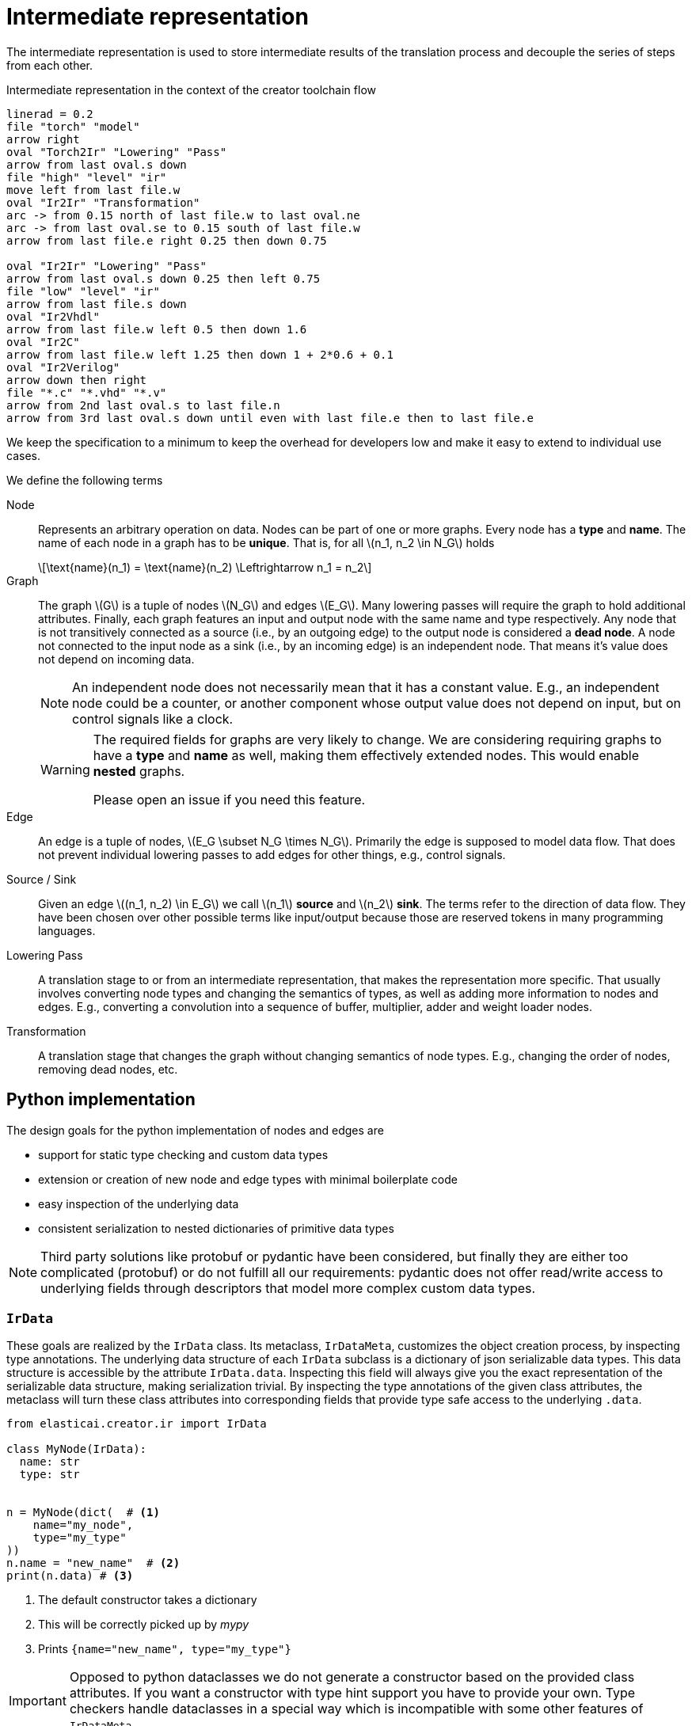 = Intermediate representation
:stem: latexmath

The intermediate representation is used to store intermediate
results of the translation process and decouple the series
of steps from each other.

.Intermediate representation in the context of the creator toolchain flow
[pikchr, svg]
----
linerad = 0.2
file "torch" "model"
arrow right
oval "Torch2Ir" "Lowering" "Pass"
arrow from last oval.s down
file "high" "level" "ir"
move left from last file.w
oval "Ir2Ir" "Transformation"
arc -> from 0.15 north of last file.w to last oval.ne
arc -> from last oval.se to 0.15 south of last file.w
arrow from last file.e right 0.25 then down 0.75

oval "Ir2Ir" "Lowering" "Pass"
arrow from last oval.s down 0.25 then left 0.75
file "low" "level" "ir"
arrow from last file.s down
oval "Ir2Vhdl"
arrow from last file.w left 0.5 then down 1.6
oval "Ir2C"
arrow from last file.w left 1.25 then down 1 + 2*0.6 + 0.1
oval "Ir2Verilog"
arrow down then right
file "*.c" "*.vhd" "*.v"
arrow from 2nd last oval.s to last file.n
arrow from 3rd last oval.s down until even with last file.e then to last file.e
----


We keep the specification to a minimum to keep the overhead for
developers low and make it easy to extend to individual use cases.

We define the following terms

Node:: Represents an arbitrary operation on data. Nodes can be part of one or more graphs. Every node has a *type* and *name*. The name of each node in a graph has to be *unique*. That is, for all stem:[n_1, n_2 \in N_G] holds
+
[stem]
++++
\text{name}(n_1) = \text{name}(n_2) \Leftrightarrow n_1 = n_2
++++
Graph:: The graph stem:[G] is a tuple of nodes stem:[N_G] and edges stem:[E_G]. Many lowering passes will require the graph to hold additional attributes. Finally, each graph features an input and output node with the same name and type respectively. Any node that is not transitively connected as a source (i.e., by an outgoing edge) to the output node is considered a *dead node*. A node not connected to the input node as a sink (i.e., by an incoming edge) is an independent node. That means it's value does not depend on incoming data.
+
[NOTE]
--
An independent node does not necessarily mean that it has a constant value.
E.g., an independent node could be a counter, or another component whose output value does not depend on input, but on control signals like a clock.
--
+
[WARNING]
--
The required fields for graphs are very likely to change.
We are considering requiring graphs to have a *type* and *name* as well,
making them effectively extended nodes.
This would enable *nested* graphs.

Please open an issue if you need this feature.
--
Edge:: An edge is a tuple of nodes, stem:[E_G \subset N_G \times N_G].
Primarily the edge is supposed to model data flow.
That does not prevent individual lowering passes to add edges for other things, e.g., control signals.
Source / Sink:: Given an edge stem:[(n_1, n_2) \in E_G] we call stem:[n_1] *source* and stem:[n_2] *sink*. The terms refer to the direction of data flow. They have been chosen over other possible terms like input/output because those are reserved tokens in many programming languages.
Lowering Pass:: A translation stage to or from an intermediate representation, that makes the representation more specific. That usually involves converting node types and changing the semantics of types, as well as adding more information to nodes and edges. E.g., converting a convolution into a sequence of buffer, multiplier, adder and weight loader nodes.
Transformation:: A translation stage that changes the graph without changing semantics of node types. E.g., changing the order of nodes, removing dead nodes, etc.


== Python implementation
The design goals for the python implementation of nodes and edges are

* support for static type checking and custom data types
* extension or creation of new node and edge types with minimal boilerplate code
* easy inspection of the underlying data
* consistent serialization to nested dictionaries of primitive data types

[NOTE]
Third party solutions like protobuf or pydantic have been considered, but finally they are either too complicated (protobuf) or do not fulfill all our requirements: pydantic does not offer read/write access to underlying fields through descriptors that model more complex custom data types.


=== `IrData`
These goals are realized by the `IrData` class.
Its metaclass, `IrDataMeta`, customizes the object creation process, by inspecting type annotations.
The underlying data structure of each `IrData` subclass is a dictionary of json serializable data types.
This data structure is accessible by the attribute `IrData.data`.
Inspecting this field will always give you the exact representation of the serializable data structure, making serialization trivial.
By inspecting the type annotations of the given class attributes, the metaclass will turn these class attributes into corresponding fields that provide type safe access to the underlying `.data`.

[example]
--

[source, python]
----
from elasticai.creator.ir import IrData

class MyNode(IrData):
  name: str
  type: str


n = MyNode(dict(  # <.>
    name="my_node",
    type="my_type"
))
n.name = "new_name"  # <.>
print(n.data) # <.>
----
. The default constructor takes a dictionary
. This will be correctly picked up by _mypy_
. Prints `{name="new_name", type="my_type"}`

[IMPORTANT]
Opposed to python dataclasses we do not generate a constructor based on the provided class attributes.
If you want a constructor with type hint support you have to provide your own.
Type checkers handle dataclasses in a special way which is incompatible with some other features of `IrDataMeta`.
--

During lowering and transformation passes you often have to deal with complex data, like filter parameters, shape tuples and more.
To accommodate handling this data it is necessary to access fields as custom objects with type hints and docstrings.
The `elasticai.creator.ir` package provides a few descriptors to realize that.
Descriptors are a python concept, that allows to customize read and write access to an objects attributes.
The provided descriptors will serialize and deserialize the underlying data on the fly.

While this introduces more overhead than a serialization on demand, e.g., in a `asdict` method, the approach has two significant advantages

* serialization and deserialization will fail immediately
* we can construct a new object using another one as a prototype, e.g., we could use the `.data` of a `Node` to construct a `VhdlNode` and add missing fields afterward.
+
[NOTE]
You can use `IrData.get_missing_required_fields()` to get a list of all fields that have been defined in the class definition but are missing from the underlying `.data`.

As an example the definition of the `VhdlNode` in `elasticai.creator.ir2vhdl` looks similar to this

.simplified implementation of the `VhdlNode`
[source, python]
----
from elasticai.creator.ir import IrData, RequiredField
from typing import TypeAlias

ShapeTuple: TypeAlias = tuple[int, int]

class Shape:
    def __init__(self, length, channels):
        self.length = length
        self.channels = channels

    def to_tuple(self) -> ShapeTuple:
        return self.length, self.channels

    @classmethod
    def from_tuple(cls, t: tuple[int, int]) -> "Shape":
        return Shape(t[0], t[1])

class ShapeField(RequiredField[ShapeTuple, Shape]):
    def __init__(self):
        super().__init__(
            set_convert=lambda x: x.to_tuple(),
            get_convert=Shape.from_tuple
        )


class VhdlNode(IrData):
    name: str
    type: str
    implementation: str
    input_shape: RequiredField[ShapeTuple, Shape] = ShapeField()
    output_shape: RequiredField[ShapeTuple, Shape] = ShapeField()
----


[CAUTION]
--
The implementation of `Shape` in the example above, will create a copy of the data that was stored in the node. That means
[source, python]
----
n = VhdlNode(dict(
    name="x", type="t",
    implementation="impl",
    input_shape=(1, 2),
    output_shape=(3,4)
))
n.input_shape.length = 5  # WRONG! <.>
n.input_shape = Shape(length=5,
    channels=n.input_shape.channels)  # CORRECT! <.>
----
. The value is not written into the underlying `.data` because accessing `input_shape` will return an independent `Shape` object.
. This will create a new `Shape` object and write it into the `input_shape` field and therefore into the `.data` dictionary.

This is not a limitation of the `IrData` class but of the `RequiredField`.
To change the node's `.data` field, the shape would have to keep a reference to it.
`RequiredField` is not passing that reference though.

Introducing a new type of field, that passes the reference to the conversion functions would (if implemented properly) allow for nested `IrData` objects.
If you need this feature, please open an issue.
--